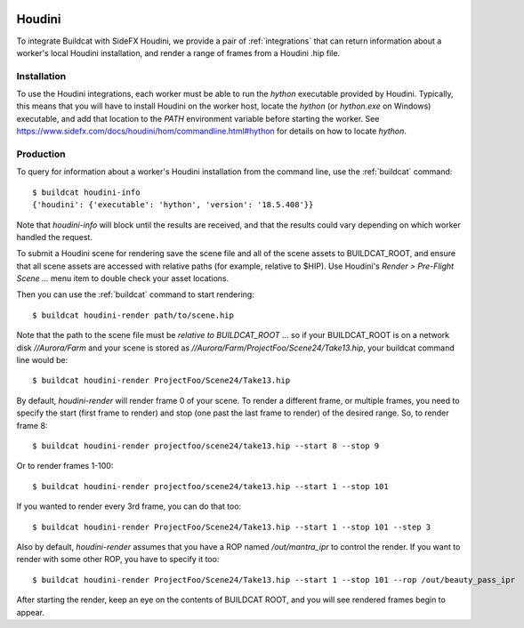 .. image:: ../../artwork/buildcat.png
  :width: 200px
  :align: right

.. _houdini:

Houdini
=======

To integrate Buildcat with SideFX Houdini, we provide a pair of :ref:`integrations`
that can return information about a worker's local Houdini installation, and
render a range of frames from a Houdini .hip file.

Installation
------------

To use the Houdini integrations, each worker must be able to run the `hython`
executable provided by Houdini.  Typically, this means that you will have to
install Houdini on the worker host, locate the `hython` (or `hython.exe` on
Windows) executable, and add that location to the `PATH` environment variable
before starting the worker.  See https://www.sidefx.com/docs/houdini/hom/commandline.html#hython
for details on how to locate `hython`.

Production
----------

To query for information about a worker's Houdini installation from the command
line, use the :ref:`buildcat` command::

    $ buildcat houdini-info
    {'houdini': {'executable': 'hython', 'version': '18.5.408'}}

Note that `houdini-info` will block until the results are received, and that
the results could vary depending on which worker handled the request.

To submit a Houdini scene for rendering save the scene file and all of the
scene assets to BUILDCAT_ROOT, and ensure that all scene assets are accessed
with relative paths (for example, relative to $HIP).  Use Houdini's
`Render > Pre-Flight Scene ...` menu item to double check your asset locations.

Then you can use the :ref:`buildcat` command to start rendering::

    $ buildcat houdini-render path/to/scene.hip

Note that the path to the scene file must be *relative to BUILDCAT_ROOT* ... so if
your BUILDCAT_ROOT is on a network disk `//Aurora/Farm` and your scene is stored
as `//Aurora/Farm/ProjectFoo/Scene24/Take13.hip`, your buildcat command line would be::

    $ buildcat houdini-render ProjectFoo/Scene24/Take13.hip

By default, `houdini-render` will render frame 0 of your scene.  To render a
different frame, or multiple frames, you need to specify the start (first frame
to render) and stop (one past the last frame to render) of the desired range.
So, to render frame 8::

    $ buildcat houdini-render projectfoo/scene24/take13.hip --start 8 --stop 9

Or to render frames 1-100::

    $ buildcat houdini-render projectfoo/scene24/take13.hip --start 1 --stop 101

If you wanted to render every 3rd frame, you can do that too::

    $ buildcat houdini-render ProjectFoo/Scene24/Take13.hip --start 1 --stop 101 --step 3

Also by default, `houdini-render` assumes that you have a ROP named `/out/mantra_ipr` to control
the render.  If you want to render with some other ROP, you have to specify it too::

    $ buildcat houdini-render ProjectFoo/Scene24/Take13.hip --start 1 --stop 101 --rop /out/beauty_pass_ipr

After starting the render, keep an eye on the contents of BUILDCAT ROOT, and you will see rendered
frames begin to appear.
